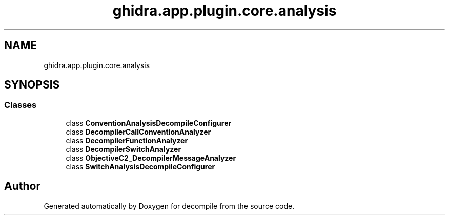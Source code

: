 .TH "ghidra.app.plugin.core.analysis" 3 "Sun Apr 14 2019" "decompile" \" -*- nroff -*-
.ad l
.nh
.SH NAME
ghidra.app.plugin.core.analysis
.SH SYNOPSIS
.br
.PP
.SS "Classes"

.in +1c
.ti -1c
.RI "class \fBConventionAnalysisDecompileConfigurer\fP"
.br
.ti -1c
.RI "class \fBDecompilerCallConventionAnalyzer\fP"
.br
.ti -1c
.RI "class \fBDecompilerFunctionAnalyzer\fP"
.br
.ti -1c
.RI "class \fBDecompilerSwitchAnalyzer\fP"
.br
.ti -1c
.RI "class \fBObjectiveC2_DecompilerMessageAnalyzer\fP"
.br
.ti -1c
.RI "class \fBSwitchAnalysisDecompileConfigurer\fP"
.br
.in -1c
.SH "Author"
.PP 
Generated automatically by Doxygen for decompile from the source code\&.
